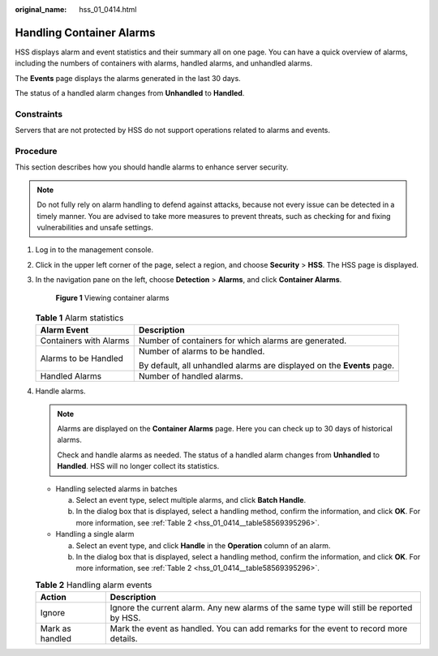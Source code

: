 :original_name: hss_01_0414.html

.. _hss_01_0414:

Handling Container Alarms
=========================

HSS displays alarm and event statistics and their summary all on one page. You can have a quick overview of alarms, including the numbers of containers with alarms, handled alarms, and unhandled alarms.

The **Events** page displays the alarms generated in the last 30 days.

The status of a handled alarm changes from **Unhandled** to **Handled**.

Constraints
-----------

Servers that are not protected by HSS do not support operations related to alarms and events.

Procedure
---------

This section describes how you should handle alarms to enhance server security.

.. note::

   Do not fully rely on alarm handling to defend against attacks, because not every issue can be detected in a timely manner. You are advised to take more measures to prevent threats, such as checking for and fixing vulnerabilities and unsafe settings.

#. Log in to the management console.

#. Click |image1| in the upper left corner of the page, select a region, and choose **Security** > **HSS**. The HSS page is displayed.

#. In the navigation pane on the left, choose **Detection** > **Alarms**, and click **Container Alarms**.


   .. figure:: /_static/images/en-us_image_0000001670554661.png
      :alt: **Figure 1** Viewing container alarms

      **Figure 1** Viewing container alarms

   .. table:: **Table 1** Alarm statistics

      +-----------------------------------+------------------------------------------------------------------------+
      | Alarm Event                       | Description                                                            |
      +===================================+========================================================================+
      | Containers with Alarms            | Number of containers for which alarms are generated.                   |
      +-----------------------------------+------------------------------------------------------------------------+
      | Alarms to be Handled              | Number of alarms to be handled.                                        |
      |                                   |                                                                        |
      |                                   | By default, all unhandled alarms are displayed on the **Events** page. |
      +-----------------------------------+------------------------------------------------------------------------+
      | Handled Alarms                    | Number of handled alarms.                                              |
      +-----------------------------------+------------------------------------------------------------------------+

#. Handle alarms.

   .. note::

      Alarms are displayed on the **Container Alarms** page. Here you can check up to 30 days of historical alarms.

      Check and handle alarms as needed. The status of a handled alarm changes from **Unhandled** to **Handled**. HSS will no longer collect its statistics.

   -  Handling selected alarms in batches

      a. Select an event type, select multiple alarms, and click **Batch Handle**.
      b. In the dialog box that is displayed, select a handling method, confirm the information, and click **OK**. For more information, see :ref:`Table 2 <hss_01_0414__table58569395296>`.

   -  Handling a single alarm

      a. Select an event type, and click **Handle** in the **Operation** column of an alarm.
      b. In the dialog box that is displayed, select a handling method, confirm the information, and click **OK**. For more information, see :ref:`Table 2 <hss_01_0414__table58569395296>`.

   .. _hss_01_0414__table58569395296:

   .. table:: **Table 2** Handling alarm events

      +-----------------+------------------------------------------------------------------------------------------+
      | Action          | Description                                                                              |
      +=================+==========================================================================================+
      | Ignore          | Ignore the current alarm. Any new alarms of the same type will still be reported by HSS. |
      +-----------------+------------------------------------------------------------------------------------------+
      | Mark as handled | Mark the event as handled. You can add remarks for the event to record more details.     |
      +-----------------+------------------------------------------------------------------------------------------+

.. |image1| image:: /_static/images/en-us_image_0000001517477398.png
